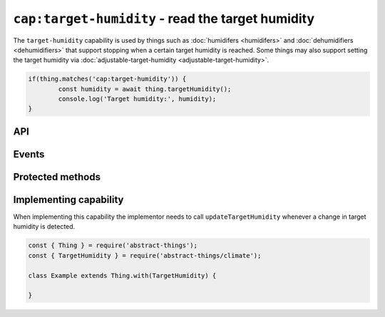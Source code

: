 ``cap:target-humidity`` - read the target humidity
===================================================

The ``target-humidity`` capability is used by things such as
:doc:`humidifers <humidifers>` and :doc:`dehumidifiers <dehumidifiers>` that
support stopping when a certain target humidity is reached. Some things may
also support setting the target humidity via
:doc:`adjustable-target-humidity <adjustable-target-humidity>`.

.. sourcecode:: js

	if(thing.matches('cap:target-humidity')) {
		const humidity = await thing.targetHumidity();
		console.log('Target humidity:', humidity);
	}

API
---

.. js:function:: targetHumidity()

	Get the current target humidity.

	:returns:
		Promise that resolves to the current target humidity as a
		:doc:`percentage </values/percentage>`.

	Example:

	.. sourcecode:: js

		const target = await thing.targetHumidity();

Events
------

.. describe:: targetHumidityChanged

	The current target humidity has changed. Payload will be the new target
	humidity as a :doc:`percentage </values/percentage>`.

	Example:

	.. sourcecode:: js

		thing.on('targetHumidityChanged', th => console.log('Target:', th));

Protected methods
-----------------

.. js:function:: updateTargetHumidity(target)

	Update the current target humidity.

	:param percentage target:
		The new target humidity as a :doc:`percentage </values/percentage>`.

	Example:

	.. sourcecode:: js

		this.updateTargetHumidity(40);
		this.updateTargetHumidity('55%');

Implementing capability
-----------------------

When implementing this capability the implementor needs to call
``updateTargetHumidity`` whenever a change in target humidity is detected.

.. sourcecode:: js

	const { Thing } = require('abstract-things');
	const { TargetHumidity } = require('abstract-things/climate');

	class Example extends Thing.with(TargetHumidity) {

	}
